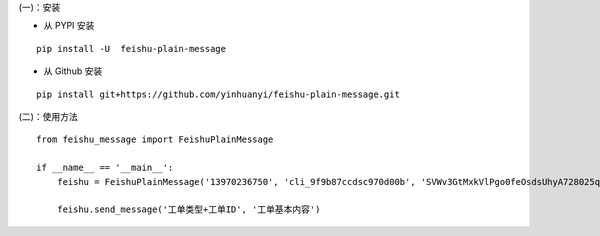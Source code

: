 (一)：安装

-  从 PYPI 安装

::

    pip install -U  feishu-plain-message

-  从 Github 安装

::

    pip install git+https://github.com/yinhuanyi/feishu-plain-message.git


(二)：使用方法

::

    from feishu_message import FeishuPlainMessage

    if __name__ == '__main__':
        feishu = FeishuPlainMessage('13970236750', 'cli_9f9b87ccdsc970d00b', 'SVWv3GtMxkVlPgo0feOsdsUhyA728025qnf')

        feishu.send_message('工单类型+工单ID', '工单基本内容')